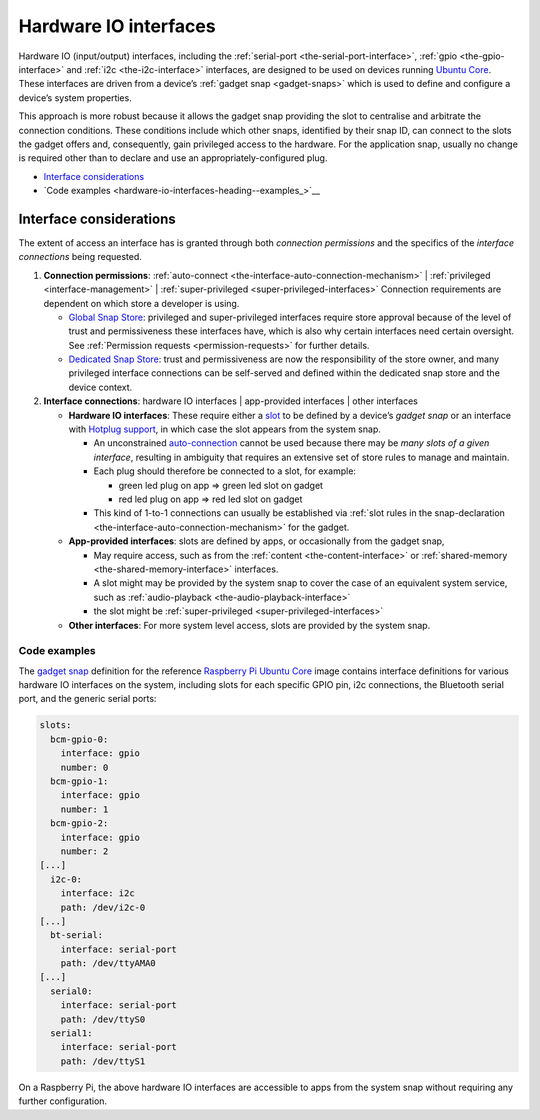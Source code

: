 .. 35421.md

.. _hardware-io-interfaces:

Hardware IO interfaces
======================

Hardware IO (input/output) interfaces, including the :ref:`serial-port <the-serial-port-interface>`, :ref:`gpio <the-gpio-interface>` and :ref:`i2c <the-i2c-interface>` interfaces, are designed to be used on devices running `Ubuntu Core <glossary.md#hardware-io-interfaces-heading--ubuntu-core>`__. These interfaces are driven from a device’s :ref:`gadget snap <gadget-snaps>` which is used to define and configure a device’s system properties.

This approach is more robust because it allows the gadget snap providing the slot to centralise and arbitrate the connection conditions. These conditions include which other snaps, identified by their snap ID, can connect to the slots the gadget offers and, consequently, gain privileged access to the hardware. For the application snap, usually no change is required other than to declare and use an appropriately-configured plug.

-  `Interface considerations <hardware-io-interfaces-heading--considerations_>`__
-  `Code examples <hardware-io-interfaces-heading--examples_>`__


.. _hardware-io-interfaces-heading--considerations:

Interface considerations
------------------------

The extent of access an interface has is granted through both *connection permissions* and the specifics of the *interface connections* being requested.

1. **Connection permissions**: :ref:`auto-connect <the-interface-auto-connection-mechanism>` \| :ref:`privileged <interface-management>` \| :ref:`super-privileged <super-privileged-interfaces>` Connection requirements are dependent on which store a developer is using.

   -  `Global Snap Store <glossary.md#hardware-io-interfaces-heading--snap-store>`__: privileged and super-privileged interfaces require store approval because of the level of trust and permissiveness these interfaces have, which is also why certain interfaces need certain oversight. See :ref:`Permission requests <permission-requests>` for further details.
   -  `Dedicated Snap Store <glossary.md#hardware-io-interfaces-heading--dedicated>`__: trust and permissiveness are now the responsibility of the store owner, and many privileged interface connections can be self-served and defined within the dedicated snap store and the device context.

2. **Interface connections**: hardware IO interfaces \| app-provided interfaces \| other interfaces

   -  **Hardware IO interfaces**: These require either a `slot <interface-management.md#hardware-io-interfaces-heading--slots-plugs>`__ to be defined by a device’s *gadget snap* or an interface with `Hotplug support <https://snapcraft.io/docs/hotplug-support>`__, in which case the slot appears from the system snap.

      -  An unconstrained `auto-connection <the-interface-auto-connection-mechanism.md#hardware-io-interfaces-heading--autoconnect>`__ cannot be used because there may be *many slots of a given interface*, resulting in ambiguity that requires an extensive set of store rules to manage and maintain.
      -  Each plug should therefore be connected to a slot, for example:

         -  green led plug on app => green led slot on gadget
         -  red led plug on app => red led slot on gadget

      -  This kind of 1-to-1 connections can usually be established via :ref:`slot rules in the snap-declaration <the-interface-auto-connection-mechanism>` for the gadget.

   -  **App-provided interfaces**: slots are defined by apps, or occasionally from the gadget snap,

      -  May require access, such as from the :ref:`content <the-content-interface>` or :ref:`shared-memory <the-shared-memory-interface>` interfaces.
      -  A slot might may be provided by the system snap to cover the case of an equivalent system service, such as :ref:`audio-playback <the-audio-playback-interface>`
      -  the slot might be :ref:`super-privileged <super-privileged-interfaces>`

   -  **Other interfaces**: For more system level access, slots are provided by the system snap.


.. _hardware-io-interfaces-heading--code-examples:

Code examples
~~~~~~~~~~~~~

The `gadget snap <https://github.com/snapcore/pi-gadget/tree/20-arm64>`__ definition for the reference `Raspberry Pi Ubuntu Core <https://ubuntu.com/core/docs/install-raspberry-pi>`__ image contains interface definitions for various hardware IO interfaces on the system, including slots for each specific GPIO pin, i2c connections, the Bluetooth serial port, and the generic serial ports:

.. code:: yaml

   slots:
     bcm-gpio-0:
       interface: gpio
       number: 0
     bcm-gpio-1:
       interface: gpio
       number: 1
     bcm-gpio-2:
       interface: gpio
       number: 2
   [...]
     i2c-0:
       interface: i2c
       path: /dev/i2c-0
   [...]
     bt-serial:
       interface: serial-port
       path: /dev/ttyAMA0
   [...]
     serial0:
       interface: serial-port
       path: /dev/ttyS0
     serial1:
       interface: serial-port
       path: /dev/ttyS1

On a Raspberry Pi, the above hardware IO interfaces are accessible to apps from the system snap without requiring any further configuration.
